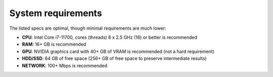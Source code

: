 System requirements
===================

The listed specs are optimal, though minimal requirements are much lower:

* **CPU**: Intel Core i7-11700, cores (threads) 8 x 2.5 GHz (16) or better is recommended
* **RAM**: 16+ GB is recommended
* **GPU**: NVIDIA graphics card with 40+ GB of VRAM is recommended (not a hard requirement)
* **HDD/SSD**: 64 GB of free space (256+ GB of free space to preserve intermediate results)
* **NETWORK**: 100+ Mbps is recommended
